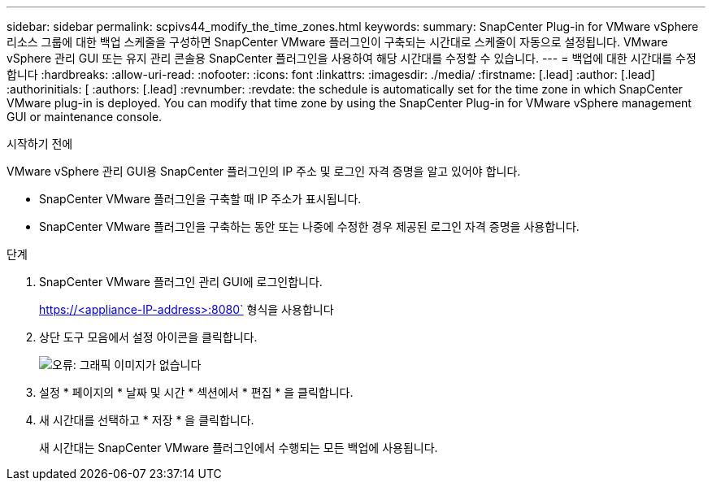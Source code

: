---
sidebar: sidebar 
permalink: scpivs44_modify_the_time_zones.html 
keywords:  
summary: SnapCenter Plug-in for VMware vSphere 리소스 그룹에 대한 백업 스케줄을 구성하면 SnapCenter VMware 플러그인이 구축되는 시간대로 스케줄이 자동으로 설정됩니다. VMware vSphere 관리 GUI 또는 유지 관리 콘솔용 SnapCenter 플러그인을 사용하여 해당 시간대를 수정할 수 있습니다. 
---
= 백업에 대한 시간대를 수정합니다
:hardbreaks:
:allow-uri-read: 
:nofooter: 
:icons: font
:linkattrs: 
:imagesdir: ./media/
:firstname: [.lead]
:author: [.lead]
:authorinitials: [
:authors: [.lead]
:revnumber: 
:revdate: the schedule is automatically set for the time zone in which SnapCenter VMware plug-in is deployed. You can modify that time zone by using the SnapCenter Plug-in for VMware vSphere management GUI or maintenance console.


.시작하기 전에
VMware vSphere 관리 GUI용 SnapCenter 플러그인의 IP 주소 및 로그인 자격 증명을 알고 있어야 합니다.

* SnapCenter VMware 플러그인을 구축할 때 IP 주소가 표시됩니다.
* SnapCenter VMware 플러그인을 구축하는 동안 또는 나중에 수정한 경우 제공된 로그인 자격 증명을 사용합니다.


.단계
. SnapCenter VMware 플러그인 관리 GUI에 로그인합니다.
+
https://<appliance-IP-address>:8080` 형식을 사용합니다

. 상단 도구 모음에서 설정 아이콘을 클릭합니다.
+
image:scpivs44_image28.jpg["오류: 그래픽 이미지가 없습니다"]

. 설정 * 페이지의 * 날짜 및 시간 * 섹션에서 * 편집 * 을 클릭합니다.
. 새 시간대를 선택하고 * 저장 * 을 클릭합니다.
+
새 시간대는 SnapCenter VMware 플러그인에서 수행되는 모든 백업에 사용됩니다.


